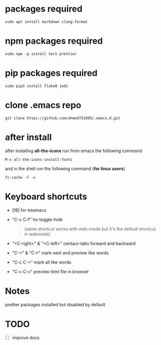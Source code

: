 * packages required
#+BEGIN_SRC shell
sudo apt install markdown clang-format
#+END_SRC

* npm packages required

#+BEGIN_SRC shell
sudo npm -g install tern prettier
#+END_SRC

* pip packages required

#+BEGIN_SRC shell
sudo pip3 install flake8 jedi
#+END_SRC

* clone .emacs repo

#+BEGIN_SRC shell
git clone https://github.com/ahmed751995/.emacs.d.git
#+END_SRC

* after install

  after installing *all-the-icons* run from emacs the following command
  #+BEGIN_SRC elisp
  M-x all-the-icons-install-fonts
  #+END_SRC

  and in the shell run the following command (*for linux users*)
  #+BEGIN_SRC shell
  fc-cache -f -v
  #+END_SRC

* Keyboard shortcuts
  - [f8] for treemacs
  - "C-c C-f" hs-toggle-hide 
    #+BEGIN_QUOTE
    (same shortcut works with web-mode but it's the default shortcut in webmode)
    #+END_QUOTE
  - "<C-right>" & "<C-left>" centaur-tabs forward and backward
  - "C-<" & "C->" mark next and preview like words
  - "C-c C-<" mark all like words
  - "C-c C-v" preview html file in browser
    

* Notes
  prettier packages installed but disabled by default

* TODO
  - [ ] improve docs
    
